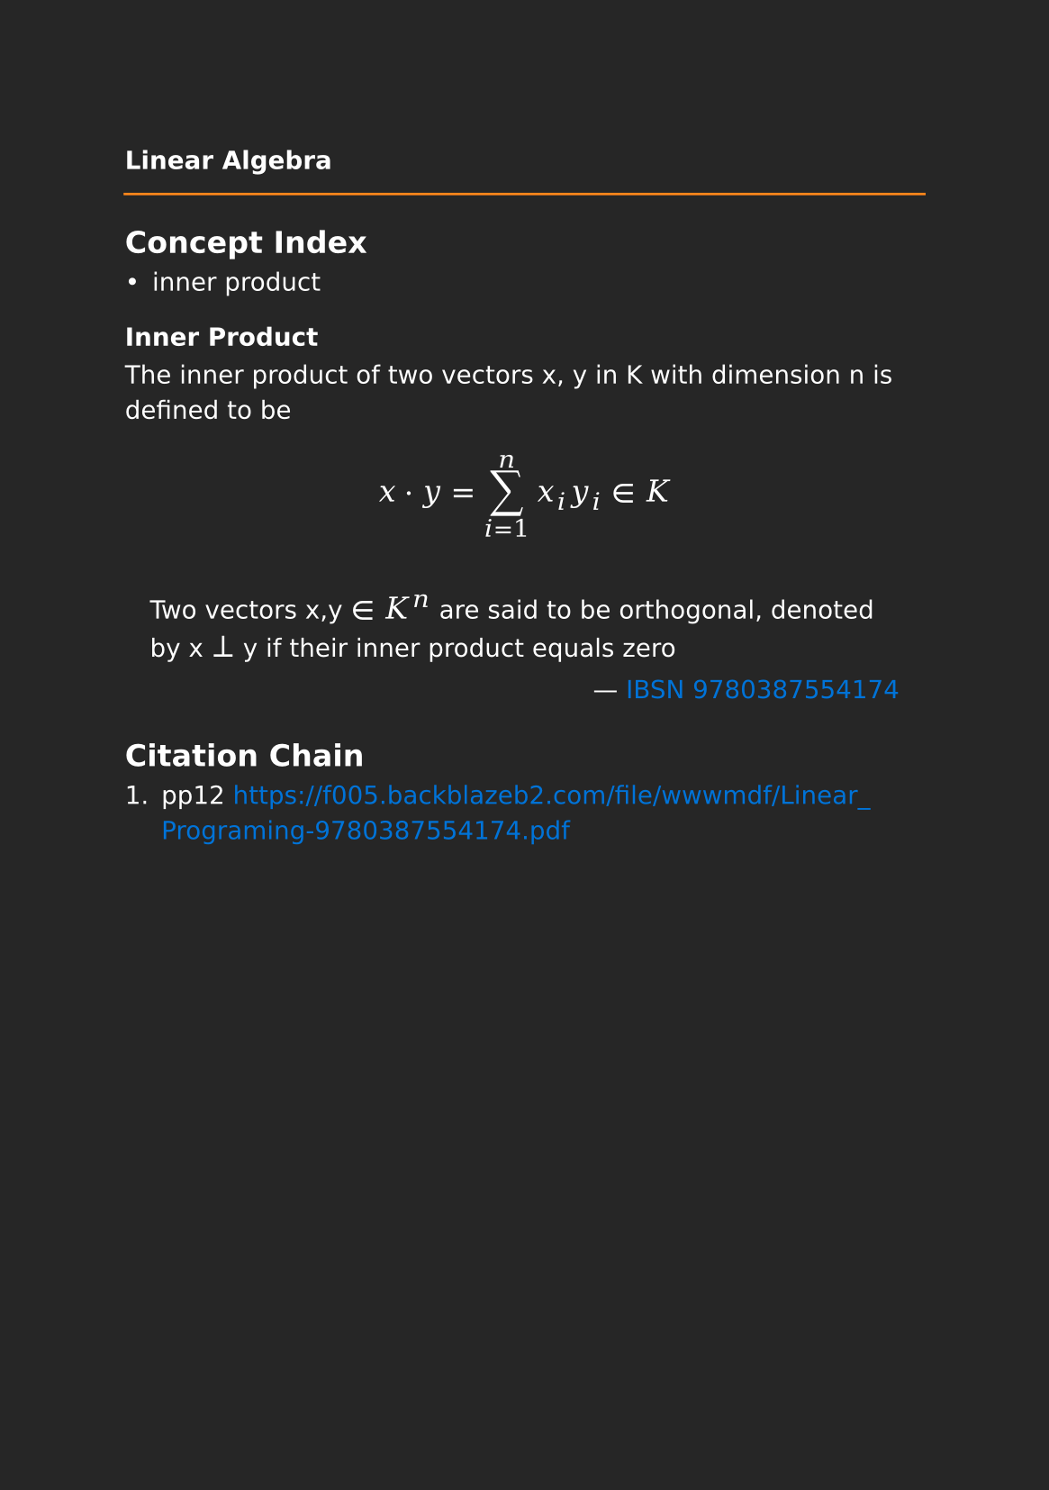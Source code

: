 #set page(paper: "a5", fill: rgb("#262626"))
#set text(fill: white, font: "DejaVu Sans",  size: 10pt)
#set quote(block: true)
#show link: set text(fill: blue)
#show math.equation: set text(size: 12pt, font: "DejaVu Math TeX Gyre")

#let title = align(center, text(10pt)[ *Linear Algebra* ])

#grid(
  columns: (auto, 1fr),
  [#pad(y: 10pt, title)],
  grid.hline(stroke: orange)
)

== Concept Index

- inner product

=== Inner Product

The inner product of two vectors x, y in K with dimension n is defined to be

$ x dot.op y= sum_(i=1)^n x_i y_i in K $

#quote(attribution: [#link("https://f005.backblazeb2.com/file/wwwmdf/Linear_Programing-9780387554174.pdf#page=14")[IBSN 9780387554174]])[
  Two vectors x,y $in$ $K^n$ are said to be orthogonal, denoted by x $perp$ y if their inner product equals zero  
]

== Citation Chain

1. pp12 https://f005.backblazeb2.com/file/wwwmdf/Linear_Programing-9780387554174.pdf
